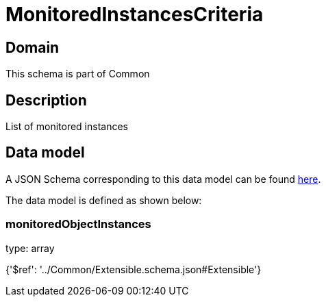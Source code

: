 = MonitoredInstancesCriteria

[#domain]
== Domain

This schema is part of Common

[#description]
== Description

List of monitored instances


[#data_model]
== Data model

A JSON Schema corresponding to this data model can be found https://tmforum.org[here].

The data model is defined as shown below:


=== monitoredObjectInstances
type: array


{&#x27;$ref&#x27;: &#x27;../Common/Extensible.schema.json#Extensible&#x27;}